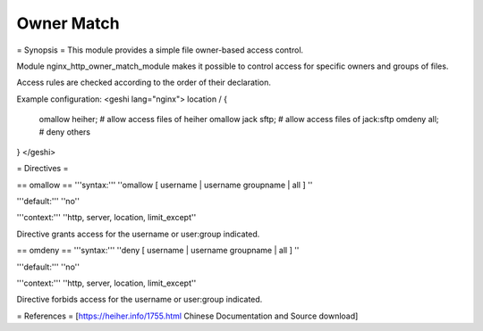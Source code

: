 Owner Match
===========

= Synopsis =
This module provides a simple file owner-based access control.

Module nginx_http_owner_match_module makes it possible to control access
for specific owners and groups of files.

Access rules are checked according to the order of their declaration.

Example configuration:
<geshi lang="nginx">
location / {
  omallow heiher;  # allow access files of heiher
  omallow jack sftp; # allow access files of jack:sftp
  omdeny all;  # deny others
}
</geshi>


= Directives =

== omallow ==
'''syntax:''' ''omallow [ username | username groupname | all ] ''

'''default:''' ''no''

'''context:''' ''http, server, location, limit_except''

Directive grants access for the username or user:group indicated. 


== omdeny ==
'''syntax:''' ''deny [ username | username groupname | all ] ''

'''default:''' ''no''

'''context:''' ''http, server, location, limit_except''

Directive forbids access for the username or user:group indicated. 

= References =
[https://heiher.info/1755.html Chinese Documentation and Source download]
